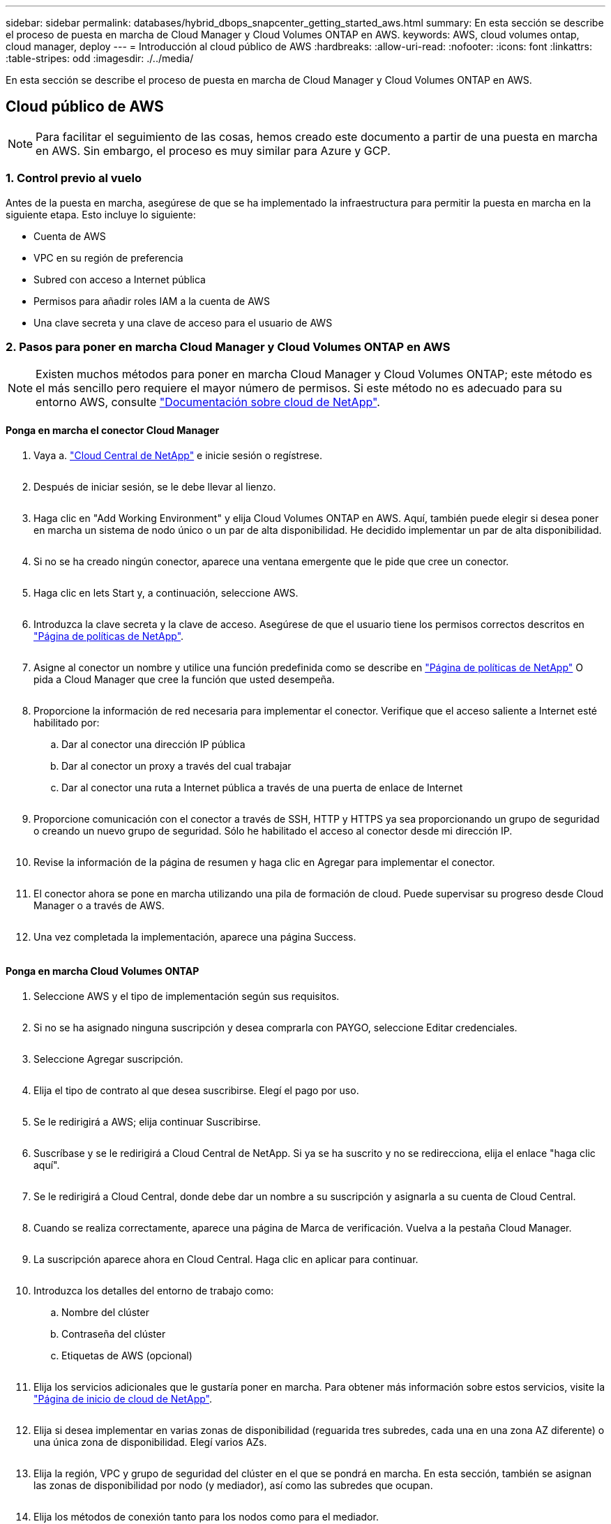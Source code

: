 ---
sidebar: sidebar 
permalink: databases/hybrid_dbops_snapcenter_getting_started_aws.html 
summary: En esta sección se describe el proceso de puesta en marcha de Cloud Manager y Cloud Volumes ONTAP en AWS. 
keywords: AWS, cloud volumes ontap, cloud manager, deploy 
---
= Introducción al cloud público de AWS
:hardbreaks:
:allow-uri-read: 
:nofooter: 
:icons: font
:linkattrs: 
:table-stripes: odd
:imagesdir: ./../media/


[role="lead"]
En esta sección se describe el proceso de puesta en marcha de Cloud Manager y Cloud Volumes ONTAP en AWS.



== Cloud público de AWS


NOTE: Para facilitar el seguimiento de las cosas, hemos creado este documento a partir de una puesta en marcha en AWS. Sin embargo, el proceso es muy similar para Azure y GCP.



=== 1. Control previo al vuelo

Antes de la puesta en marcha, asegúrese de que se ha implementado la infraestructura para permitir la puesta en marcha en la siguiente etapa. Esto incluye lo siguiente:

* Cuenta de AWS
* VPC en su región de preferencia
* Subred con acceso a Internet pública
* Permisos para añadir roles IAM a la cuenta de AWS
* Una clave secreta y una clave de acceso para el usuario de AWS




=== 2. Pasos para poner en marcha Cloud Manager y Cloud Volumes ONTAP en AWS


NOTE: Existen muchos métodos para poner en marcha Cloud Manager y Cloud Volumes ONTAP; este método es el más sencillo pero requiere el mayor número de permisos. Si este método no es adecuado para su entorno AWS, consulte https://docs.netapp.com/us-en/occm/task_creating_connectors_aws.html["Documentación sobre cloud de NetApp"^].



==== Ponga en marcha el conector Cloud Manager

. Vaya a. https://cloud.netapp.com/cloud-manager["Cloud Central de NetApp"^] e inicie sesión o regístrese.
+
image:cloud_central_login_page.PNG[""]

. Después de iniciar sesión, se le debe llevar al lienzo.
+
image:cloud_central_canvas_page.PNG[""]

. Haga clic en "Add Working Environment" y elija Cloud Volumes ONTAP en AWS. Aquí, también puede elegir si desea poner en marcha un sistema de nodo único o un par de alta disponibilidad. He decidido implementar un par de alta disponibilidad.
+
image:cloud_central_add_we.PNG[""]

. Si no se ha creado ningún conector, aparece una ventana emergente que le pide que cree un conector.
+
image:cloud_central_add_conn_1.PNG[""]

. Haga clic en lets Start y, a continuación, seleccione AWS.
+
image:cloud_central_add_conn_3.PNG[""]

. Introduzca la clave secreta y la clave de acceso. Asegúrese de que el usuario tiene los permisos correctos descritos en https://mysupport.netapp.com/site/info/cloud-manager-policies["Página de políticas de NetApp"^].
+
image:cloud_central_add_conn_4.PNG[""]

. Asigne al conector un nombre y utilice una función predefinida como se describe en https://mysupport.netapp.com/site/info/cloud-manager-policies["Página de políticas de NetApp"^] O pida a Cloud Manager que cree la función que usted desempeña.
+
image:cloud_central_add_conn_5.PNG[""]

. Proporcione la información de red necesaria para implementar el conector. Verifique que el acceso saliente a Internet esté habilitado por:
+
.. Dar al conector una dirección IP pública
.. Dar al conector un proxy a través del cual trabajar
.. Dar al conector una ruta a Internet pública a través de una puerta de enlace de Internet
+
image:cloud_central_add_conn_6.PNG[""]



. Proporcione comunicación con el conector a través de SSH, HTTP y HTTPS ya sea proporcionando un grupo de seguridad o creando un nuevo grupo de seguridad. Sólo he habilitado el acceso al conector desde mi dirección IP.
+
image:cloud_central_add_conn_7.PNG[""]

. Revise la información de la página de resumen y haga clic en Agregar para implementar el conector.
+
image:cloud_central_add_conn_8.PNG[""]

. El conector ahora se pone en marcha utilizando una pila de formación de cloud. Puede supervisar su progreso desde Cloud Manager o a través de AWS.
+
image:cloud_central_add_conn_9.PNG[""]

. Una vez completada la implementación, aparece una página Success.
+
image:cloud_central_add_conn_10.PNG[""]





==== Ponga en marcha Cloud Volumes ONTAP

. Seleccione AWS y el tipo de implementación según sus requisitos.
+
image:cloud_central_add_we_1.PNG[""]

. Si no se ha asignado ninguna suscripción y desea comprarla con PAYGO, seleccione Editar credenciales.
+
image:cloud_central_add_we_2.PNG[""]

. Seleccione Agregar suscripción.
+
image:cloud_central_add_we_3.PNG[""]

. Elija el tipo de contrato al que desea suscribirse. Elegí el pago por uso.
+
image:cloud_central_add_we_4.PNG[""]

. Se le redirigirá a AWS; elija continuar Suscribirse.
+
image:cloud_central_add_we_5.PNG[""]

. Suscríbase y se le redirigirá a Cloud Central de NetApp. Si ya se ha suscrito y no se redirecciona, elija el enlace "haga clic aquí".
+
image:cloud_central_add_we_6.PNG[""]

. Se le redirigirá a Cloud Central, donde debe dar un nombre a su suscripción y asignarla a su cuenta de Cloud Central.
+
image:cloud_central_add_we_7.PNG[""]

. Cuando se realiza correctamente, aparece una página de Marca de verificación. Vuelva a la pestaña Cloud Manager.
+
image:cloud_central_add_we_8.PNG[""]

. La suscripción aparece ahora en Cloud Central. Haga clic en aplicar para continuar.
+
image:cloud_central_add_we_9.PNG[""]

. Introduzca los detalles del entorno de trabajo como:
+
.. Nombre del clúster
.. Contraseña del clúster
.. Etiquetas de AWS (opcional)
+
image:cloud_central_add_we_10.PNG[""]



. Elija los servicios adicionales que le gustaría poner en marcha. Para obtener más información sobre estos servicios, visite la https://cloud.netapp.com["Página de inicio de cloud de NetApp"^].
+
image:cloud_central_add_we_11.PNG[""]

. Elija si desea implementar en varias zonas de disponibilidad (reguarida tres subredes, cada una en una zona AZ diferente) o una única zona de disponibilidad. Elegí varios AZs.
+
image:cloud_central_add_we_12.PNG[""]

. Elija la región, VPC y grupo de seguridad del clúster en el que se pondrá en marcha. En esta sección, también se asignan las zonas de disponibilidad por nodo (y mediador), así como las subredes que ocupan.
+
image:cloud_central_add_we_13.PNG[""]

. Elija los métodos de conexión tanto para los nodos como para el mediador.
+
image:cloud_central_add_we_14.PNG[""]




TIP: El mediador requiere comunicación con las API de AWS. No se requiere una dirección IP pública mientras se pueda acceder a las API después de que se haya puesto en marcha la instancia del mediador EC2.

. Las direcciones IP flotantes se usan para permitir el acceso a las diferentes direcciones IP que usa Cloud Volumes ONTAP, incluidas las IP de administración de clústeres y servicio de datos. Deben ser direcciones que no se puedan enrutar ya dentro de su red y que se agreguen a tablas de rutas en su entorno AWS. Estos son necesarios para habilitar direcciones IP constantes para un par de alta disponibilidad durante la conmutación por error. Puede encontrar más información acerca de las direcciones IP flotantes en el https://docs.netapp.com/us-en/occm/reference_networking_aws.html#requirements-for-ha-pairs-in-multiple-azs["Documentación en cloud de NetApp"^].
+
image:cloud_central_add_we_15.PNG[""]

. Seleccione a qué tablas de rutas se agregan las direcciones IP flotantes. Los clientes utilizan estas tablas de ruta para comunicarse con Cloud Volumes ONTAP.
+
image:cloud_central_add_we_16.PNG[""]

. Elija si habilitar el cifrado gestionado de AWS o AWS KMS para cifrar los discos raíz, de arranque y de datos de ONTAP.
+
image:cloud_central_add_we_17.PNG[""]

. Elija su modelo de licencias. Si no sabe qué elegir, póngase en contacto con su representante de NetApp.
+
image:cloud_central_add_we_18.PNG[""]

. Seleccione la configuración que mejor se ajuste a su caso de uso. Esto se relaciona con las consideraciones de tamaño que se tratan en la página de requisitos previos.
+
image:cloud_central_add_we_19.PNG[""]

. Opcionalmente, cree un volumen. Esto no es necesario, ya que los siguientes pasos utilizan SnapMirror, que nos crea los volúmenes.
+
image:cloud_central_add_we_20.PNG[""]

. Revise las selecciones que se han realizado y marque las casillas para verificar que entiende que Cloud Manager pone en marcha recursos en su entorno AWS. Al terminar, haga clic en Go.
+
image:cloud_central_add_we_21.PNG[""]

. Cloud Volumes ONTAP inicia ahora su proceso de puesta en marcha. Cloud Manager utiliza las API de AWS y las pilas de formación de cloud para poner en marcha Cloud Volumes ONTAP. A continuación, configura el sistema de acuerdo con sus especificaciones, lo que le proporciona un sistema listo para usar que se puede utilizar al instante. El tiempo de este proceso varía en función de las selecciones realizadas.
+
image:cloud_central_add_we_22.PNG[""]

. Puede supervisar el progreso navegando hasta la línea de tiempo.
+
image:cloud_central_add_we_23.PNG[""]

. La línea de tiempo actúa como una auditoría de todas las acciones realizadas en Cloud Manager. Puede ver todas las llamadas API que realiza Cloud Manager durante la configuración en AWS y en el clúster de ONTAP. Esto también se puede utilizar de manera eficaz para solucionar cualquier problema que tenga.
+
image:cloud_central_add_we_24.PNG[""]

. Una vez completada la implementación, aparece el clúster CVO en el lienzo, que es la capacidad actual. El clúster de ONTAP en su estado actual está totalmente configurado para permitir una experiencia realmente lista para usar.
+
image:cloud_central_add_we_25.PNG[""]





==== Configure SnapMirror de las instalaciones al cloud

Ahora que tiene un sistema ONTAP de origen y un sistema ONTAP de destino implementados, puede replicar los volúmenes que contienen datos de base de datos en el cloud.

Para obtener una guía sobre las versiones compatibles de ONTAP para SnapMirror, consulte https://docs.netapp.com/ontap-9/index.jsp?topic=%2Fcom.netapp.doc.pow-dap%2FGUID-0810D764-4CEA-4683-8280-032433B1886B.html["Matriz de compatibilidad de SnapMirror"^].

. Haga clic en el sistema ONTAP de origen (en las instalaciones) y arrástrelo y colóquelo en el destino, seleccione replicación > Habilitar o seleccione replicación > Menú > replicar.
+
image:cloud_central_replication_1.png[""]

+
Seleccione Habilitar.

+
image:cloud_central_replication_2.png[""]

+
U Opciones.

+
image:cloud_central_replication_3.png[""]

+
Replicar.

+
image:cloud_central_replication_4.png[""]

. Si no ha arrastrado ni solado, elija el clúster de destino al que se va a replicar.
+
image:cloud_central_replication_5.png[""]

. Elija el volumen que desea replicar. Replicamos los datos y todos los volúmenes de registro.
+
image:cloud_central_replication_6.png[""]

. Elija el tipo de disco de destino y la política de organización en niveles. Para la recuperación ante desastres, recomendamos un SSD como tipo de disco y mantener la organización en niveles de los datos. Organización en niveles de datos ordena los datos duplicados en un almacenamiento de objetos de bajo coste y ahorra dinero en discos locales. Cuando se rompe la relación o se clona el volumen, los datos utilizan el almacenamiento local rápido.
+
image:cloud_central_replication_7.png[""]

. Seleccione el nombre del volumen de destino: Se ha elegido `[source_volume_name]_dr`.
+
image:cloud_central_replication_8.png[""]

. Seleccione la tasa de transferencia máxima para la replicación. Esto le permite ahorrar ancho de banda si dispone de una conexión de bajo ancho de banda a la nube, como una VPN.
+
image:cloud_central_replication_9.png[""]

. Defina la política de replicación. Elegimos un duplicado, que toma el conjunto de datos más reciente y lo replica en el volumen de destino. También puede elegir una política diferente en función de sus requisitos.
+
image:cloud_central_replication_10.png[""]

. Elija la programación para activar la replicación. NetApp recomienda establecer una programación "diaria" de para el volumen de datos y una programación "por hora" para los volúmenes de registro, aunque esto se puede modificar en función de los requisitos.
+
image:cloud_central_replication_11.png[""]

. Revise la información introducida, haga clic en Go para activar el par de clústeres y la SVM del mismo nivel (si esta es la primera vez que se replica entre los dos clústeres), y, a continuación, implemente e inicialice la relación de SnapMirror.
+
image:cloud_central_replication_12.png[""]

. Continúe este proceso para los volúmenes de datos y los volúmenes de registro.
. Para comprobar todas sus relaciones, acceda a la pestaña Replication de Cloud Manager. Aquí puede gestionar sus relaciones y comprobar su estado.
+
image:cloud_central_replication_13.png[""]

. Una vez que se han replicado todos los volúmenes, tiene un estado constante y listo para pasar a los flujos de trabajo de recuperación ante desastres y de desarrollo y pruebas.




=== 3. Implemente la instancia de computación de EC2 para las cargas de trabajo de bases de datos

AWS ha preconfigurado instancias informáticas de EC2 para distintas cargas de trabajo. La elección del tipo de instancia determina el número de núcleos de CPU, la capacidad de memoria, el tipo de almacenamiento y la capacidad, y el rendimiento de la red. Para los casos de uso, con la excepción de la partición del sistema operativo, el almacenamiento principal para ejecutar la carga de trabajo de la base de datos se asigna desde CVO o el motor de almacenamiento FSX ONTAP. Por lo tanto, los principales factores que se deben tener en cuenta son la elección de los núcleos de CPU, la memoria y el nivel de rendimiento de la red. Aquí pueden encontrar los tipos de instancia típicos de AWS EC2: https://us-east-2.console.aws.amazon.com/ec2/v2/home?region=us-east-2#InstanceTypes:["Tipo de instancia de EC2"].



==== Configurar el tamaño de la instancia de computación

. Seleccione el tipo de instancia correcto en función de la carga de trabajo requerida. Entre los factores a tener en cuenta se incluye el número de transacciones de negocio que se deben admitir, el número de usuarios simultáneos, el tamaño de los conjuntos de datos, etc.
. La implementación de instancias de EC2 se puede iniciar a través de la consola de EC2. Los procedimientos exactos de puesta en marcha superan el alcance de esta solución. Consulte https://aws.amazon.com/pm/ec2/?trk=ps_a134p000004f2ZGAAY&trkCampaign=acq_paid_search_brand&sc_channel=PS&sc_campaign=acquisition_US&sc_publisher=Google&sc_category=Cloud%20Computing&sc_country=US&sc_geo=NAMER&sc_outcome=acq&sc_detail=%2Bec2%20%2Bcloud&sc_content=EC2%20Cloud%20Compute_bmm&sc_matchtype=b&sc_segment=536455698896&sc_medium=ACQ-P|PS-GO|Brand|Desktop|SU|Cloud%20Computing|EC2|US|EN|Text&s_kwcid=AL!4422!3!536455698896!b!!g!!%2Bec2%20%2Bcloud&ef_id=EAIaIQobChMIua378M-p8wIVToFQBh0wfQhsEAMYASAAEgKTzvD_BwE:G:s&s_kwcid=AL!4422!3!536455698896!b!!g!!%2Bec2%20%2Bcloud["Amazon EC2"] para obtener más detalles.




==== Configuración de instancias de Linux para carga de trabajo de Oracle

Esta sección contiene pasos de configuración adicionales después de implementar una instancia de EC2 Linux.

. Agregue una instancia de Oracle en espera al servidor DNS para la resolución de nombres dentro del dominio de administración de SnapCenter.
. Añada un ID de usuario de gestión de Linux como las credenciales del sistema operativo SnapCenter con permisos sudo sin contraseña. Habilite el ID con la autenticación de contraseña de SSH en la instancia de EC2. (De forma predeterminada, la autenticación de contraseña SSH y sudo sin contraseñas está desactivada en instancias de EC2).
. Configurar la instalación de Oracle de modo que coincida con la instalación de Oracle en las instalaciones, como los parches de sistema operativo, las versiones y parches de Oracle, etc.
. Los roles de automatización de bases de datos de Ansible de NetApp pueden aprovecharse para configurar instancias de EC2 para casos de uso de desarrollo y pruebas de bases de datos y recuperación ante desastres. El código de automatización puede descargarse del sitio de GitHub público de NetApp: https://github.com/NetApp-Automation/na_oracle19c_deploy["Implementación automatizada de Oracle 19c"^]. El objetivo consiste en instalar y configurar una pila de software de base de datos en una instancia de EC2 para coincidir con las configuraciones de sistemas operativos y bases de datos locales.




==== Configuración de instancias de Windows para carga de trabajo de SQL Server

En esta sección se enumeran los pasos de configuración adicionales tras la implementación inicial de una instancia de EC2 de Windows.

. Recupere la contraseña del administrador de Windows para iniciar sesión en una instancia mediante RDP.
. Deshabilite el firewall de Windows, únase al host al dominio de Windows SnapCenter y agregue la instancia al servidor DNS para la resolución de nombres.
. Aprovisionar un volumen de registro de SnapCenter para almacenar los archivos de registro de SQL Server.
. Configure iSCSI en el host Windows para montar el volumen y formatear la unidad de disco.
. De nuevo, muchas de las tareas anteriores se pueden automatizar con la solución de automatización de NetApp para SQL Server. Visite el sitio de GitHub público de automatización de NetApp para comprobar las funciones y soluciones recién publicadas: https://github.com/NetApp-Automation["Automatización de NetApp"^].


